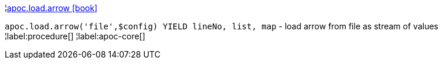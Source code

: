 ¦xref::overview/apoc.load/apoc.load.arrow.adoc[apoc.load.arrow icon:book[]] +

`apoc.load.arrow('file',$config) YIELD lineNo, list, map` - load arrow from file as stream of values
¦label:procedure[]
¦label:apoc-core[]
